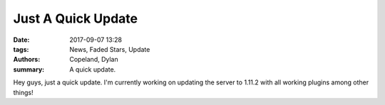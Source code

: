 Just A Quick Update
###################

:date: 2017-09-07 13:28
:tags: News, Faded Stars, Update
:authors: Copeland, Dylan;
:summary: A quick update.

Hey guys, just a quick update.
I'm currently working on updating the server to 1.11.2 with all working plugins among other things!

